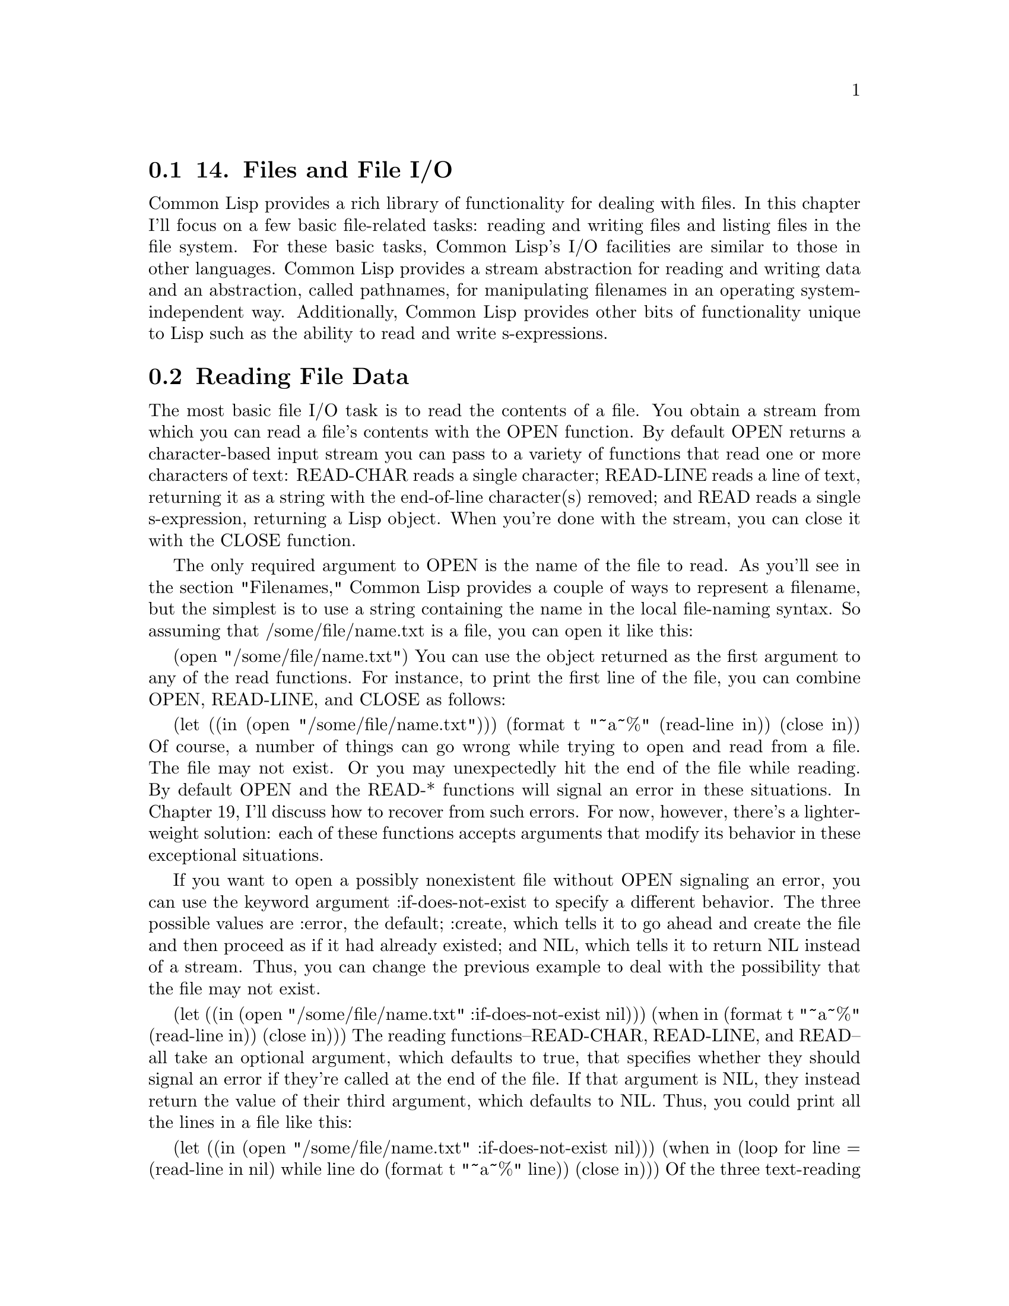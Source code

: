 @node    Chapter 14, Chapter 15, Chapter 13, Top
@section 14. Files and File I/O

Common Lisp provides a rich library of functionality for dealing with files. In this chapter I'll focus on a few basic file-related tasks: reading and writing files and listing files in the file system. For these basic tasks, Common Lisp's I/O facilities are similar to those in other languages. Common Lisp provides a stream abstraction for reading and writing data and an abstraction, called pathnames, for manipulating filenames in an operating system-independent way. Additionally, Common Lisp provides other bits of functionality unique to Lisp such as the ability to read and write s-expressions.


@menu
* 14-1::      Reading File Data
* 14-2::      Reading Binary Data
* 14-3::      Bulk Reads
* 14-4::      File Output
* 14-5::      Closing Files
* 14-6::      Filenames
* 14-7::      How Pathnames Represent Filenames
* 14-8::      Constructing New Pathnames
* 14-9::      Two Representations of Directory Names
* 14-10::     Interacting with the File System
* 14-11::     Other Kinds of I/O
@end menu

@node	14-1, 14-2, Chapter 14, Chapter 14
@section Reading File Data

The most basic file I/O task is to read the contents of a file. You obtain a stream from which you can read a file's contents with the OPEN function. By default OPEN returns a character-based input stream you can pass to a variety of functions that read one or more characters of text: READ-CHAR reads a single character; READ-LINE reads a line of text, returning it as a string with the end-of-line character(s) removed; and READ reads a single s-expression, returning a Lisp object. When you're done with the stream, you can close it with the CLOSE function.

The only required argument to OPEN is the name of the file to read. As you'll see in the section "Filenames," Common Lisp provides a couple of ways to represent a filename, but the simplest is to use a string containing the name in the local file-naming syntax. So assuming that /some/file/name.txt is a file, you can open it like this:

(open "/some/file/name.txt")
You can use the object returned as the first argument to any of the read functions. For instance, to print the first line of the file, you can combine OPEN, READ-LINE, and CLOSE as follows:

(let ((in (open "/some/file/name.txt")))
  (format t "~a~%" (read-line in))
  (close in))
Of course, a number of things can go wrong while trying to open and read from a file. The file may not exist. Or you may unexpectedly hit the end of the file while reading. By default OPEN and the READ-* functions will signal an error in these situations. In Chapter 19, I'll discuss how to recover from such errors. For now, however, there's a lighter-weight solution: each of these functions accepts arguments that modify its behavior in these exceptional situations.

If you want to open a possibly nonexistent file without OPEN signaling an error, you can use the keyword argument :if-does-not-exist to specify a different behavior. The three possible values are :error, the default; :create, which tells it to go ahead and create the file and then proceed as if it had already existed; and NIL, which tells it to return NIL instead of a stream. Thus, you can change the previous example to deal with the possibility that the file may not exist.

(let ((in (open "/some/file/name.txt" :if-does-not-exist nil)))
  (when in
    (format t "~a~%" (read-line in))
    (close in)))
The reading functions--READ-CHAR, READ-LINE, and READ--all take an optional argument, which defaults to true, that specifies whether they should signal an error if they're called at the end of the file. If that argument is NIL, they instead return the value of their third argument, which defaults to NIL. Thus, you could print all the lines in a file like this:

(let ((in (open "/some/file/name.txt" :if-does-not-exist nil)))
  (when in
    (loop for line = (read-line in nil)
         while line do (format t "~a~%" line))
    (close in)))
Of the three text-reading functions, READ is unique to Lisp. This is the same function that provides the R in the REPL and that's used to read Lisp source code. Each time it's called, it reads a single s-expression, skipping whitespace and comments, and returns the Lisp object denoted by the s-expression. For instance, suppose /some/file/name.txt has the following contents:

(1 2 3)
456
"a string" ; this is a comment
((a b)
 (c d))
In other words, it contains four s-expressions: a list of numbers, a number, a string, and a list of lists. You can read those expressions like this:

CL-USER> (defparameter *s* (open "/some/file/name.txt"))
*S*
CL-USER> (read *s*)
(1 2 3)
CL-USER> (read *s*)
456
CL-USER> (read *s*)
"a string"
CL-USER> (read *s*)
((A B) (C D))
CL-USER> (close *s*)
T
As you saw in Chapter 3, you can use PRINT to print Lisp objects in "readable" form. Thus, whenever you need to store a bit of data in a file, PRINT and READ provide an easy way to do it without having to design a data format or write a parser. They even--as the previous example demonstrated--give you comments for free. And because s-expressions were designed to be human editable, it's also a fine format for things like configuration files.1


@node	14-2, 14-3, 14-1, Chapter 14
@section Reading Binary Data

By default OPEN returns character streams, which translate the underlying bytes to characters according to a particular character-encoding scheme.2 To read the raw bytes, you need to pass OPEN an :element-type argument of '(unsigned-byte 8).3 You can pass the resulting stream to the function READ-BYTE, which will return an integer between 0 and 255 each time it's called. READ-BYTE, like the character-reading functions, also accepts optional arguments to specify whether it should signal an error if called at the end of the file and what value to return if not. In Chapter 24 you'll build a library that allows you to conveniently read structured binary data using READ-BYTE.4


@node	14-3, 14-4, 14-2, Chapter 14
@section Bulk Reads

One last reading function, READ-SEQUENCE, works with both character and binary streams. You pass it a sequence (typically a vector) and a stream, and it attempts to fill the sequence with data from the stream. It returns the index of the first element of the sequence that wasn't filled or the length of the sequence if it was able to completely fill it. You can also pass :start and :end keyword arguments to specify a subsequence that should be filled instead. The sequence argument must be a type that can hold elements of the stream's element type. Since most operating systems support some form of block I/O, READ-SEQUENCE is likely to be quite a bit more efficient than filling a sequence by repeatedly calling READ-BYTE or READ-CHAR.

@node	14-4, 14-5, 14-3, Chapter 14
@section File Output

To write data to a file, you need an output stream, which you obtain by calling OPEN with a :direction keyword argument of :output. When opening a file for output, OPEN assumes the file shouldn't already exist and will signal an error if it does. However, you can change that behavior with the :if-exists keyword argument. Passing the value :supersede tells OPEN to replace the existing file. Passing :append causes OPEN to open the existing file such that new data will be written at the end of the file, while :overwrite returns a stream that will overwrite existing data starting from the beginning of the file. And passing NIL will cause OPEN to return NIL instead of a stream if the file already exists. A typical use of OPEN for output looks like this:

(open "/some/file/name.txt" :direction :output :if-exists :supersede)
Common Lisp also provides several functions for writing data: WRITE-CHAR writes a single character to the stream. WRITE-LINE writes a string followed by a newline, which will be output as the appropriate end-of-line character or characters for the platform. Another function, WRITE-STRING, writes a string without adding any end-of-line characters. Two different functions can print just a newline: TERPRI--short for "terminate print"--unconditionally prints a newline character, and FRESH-LINE prints a newline character unless the stream is at the beginning of a line. FRESH-LINE is handy when you want to avoid spurious blank lines in textual output generated by different functions called in sequence. For example, suppose you have one function that generates output that should always be followed by a line break and another that should start on a new line. But assume that if the functions are called one after the other, you don't want a blank line between the two bits of output. If you use FRESH-LINE at the beginning of the second function, its output will always start on a new line, but if it's called right after the first, it won't emit an extra line break.

Several functions output Lisp data as s-expressions: PRINT prints an s-expression preceded by an end-of-line and followed by a space. PRIN1 prints just the s-expression. And the function PPRINT prints s-expressions like PRINT and PRIN1 but using the "pretty printer," which tries to print its output in an aesthetically pleasing way.

However, not all objects can be printed in a form that READ will understand. The variable *PRINT-READABLY* controls what happens if you try to print such an object with PRINT, PRIN1, or PPRINT. When it's NIL, these functions will print the object in a special syntax that's guaranteed to cause READ to signal an error if it tries to read it; otherwise they will signal an error rather than print the object.

Another function, PRINC, also prints Lisp objects, but in a way designed for human consumption. For instance, PRINC prints strings without quotation marks. You can generate more elaborate text output with the incredibly flexible if somewhat arcane FORMAT function. I'll discuss some of the more important details of FORMAT, which essentially defines a mini-language for emitting formatted output, in Chapter 18.

To write binary data to a file, you have to OPEN the file with the same :element-type argument as you did to read it: '(unsigned-byte 8). You can then write individual bytes to the stream with WRITE-BYTE.

The bulk output function WRITE-SEQUENCE accepts both binary and character streams as long as all the elements of the sequence are of an appropriate type for the stream, either characters or bytes. As with READ-SEQUENCE, this function is likely to be quite a bit more efficient than writing the elements of the sequence one at a time.

@node	14-5, 14-6, 14-4, Chapter 14
@section Closing Files

As anyone who has written code that deals with lots of files knows, it's important to close files when you're done with them, because file handles tend to be a scarce resource. If you open files and don't close them, you'll soon discover you can't open any more files.5 It might seem straightforward enough to just be sure every OPEN has a matching CLOSE. For instance, you could always structure your file using code like this:

(let ((stream (open "/some/file/name.txt")))
  ;; do stuff with stream
  (close stream))
However, this approach suffers from two problems. One is simply that it's error prone--if you forget the CLOSE, the code will leak a file handle every time it runs. The other--and more significant--problem is that there's no guarantee you'll get to the CLOSE. For instance, if the code prior to the CLOSE contains a RETURN or RETURN-FROM, you could leave the LET without closing the stream. Or, as you'll see in Chapter 19, if any of the code before the CLOSE signals an error, control may jump out of the LET to an error handler and never come back to close the stream.

Common Lisp provides a general solution to the problem of how to ensure that certain code always runs: the special operator UNWIND-PROTECT, which I'll discuss in Chapter 20. However, because the pattern of opening a file, doing something with the resulting stream, and then closing the stream is so common, Common Lisp provides a macro, WITH-OPEN-FILE, built on top of UNWIND-PROTECT, to encapsulate this pattern. This is the basic form:

(with-open-file (stream-var open-argument*)
  body-form*)
The forms in body-forms are evaluated with stream-var bound to a file stream opened by a call to OPEN with open-arguments as its arguments. WITH-OPEN-FILE then ensures the stream in stream-var is closed before the WITH-OPEN-FILE form returns. Thus, you can write this to read a line from a file:

(with-open-file (stream "/some/file/name.txt")
  (format t "~a~%" (read-line stream)))
To create a new file, you can write something like this:

(with-open-file (stream "/some/file/name.txt" :direction :output)
  (format stream "Some text."))
You'll probably use WITH-OPEN-FILE for 90-99 percent of the file I/O you do--the only time you need to use raw OPEN and CLOSE calls is if you need to open a file in a function and keep the stream around after the function returns. In that case, you must take care to eventually close the stream yourself, or you'll leak file descriptors and may eventually end up unable to open any more files.

@node	14-6, 14-7, 14-5, Chapter 14
@section Filenames

So far you've used strings to represent filenames. However, using strings as filenames ties your code to a particular operating system and file system. Likewise, if you programmatically construct names according to the rules of a particular naming scheme (separating directories with /, say), you also tie your code to a particular file system.

To avoid this kind of nonportability, Common Lisp provides another representation of filenames: pathname objects. Pathnames represent filenames in a structured way that makes them easy to manipulate without tying them to a particular filename syntax. And the burden of translating back and forth between strings in the local syntax--called namestrings--and pathnames is placed on the Lisp implementation.

Unfortunately, as with many abstractions designed to hide the details of fundamentally different underlying systems, the pathname abstraction introduces its own complications. When pathnames were designed, the set of file systems in general use was quite a bit more variegated than those in common use today. Consequently, some nooks and crannies of the pathname abstraction make little sense if all you're concerned about is representing Unix or Windows filenames. However, once you understand which parts of the pathname abstraction you can ignore as artifacts of pathnames' evolutionary history, they do provide a convenient way to manipulate filenames.6

Most places a filename is called for, you can use either a namestring or a pathname. Which to use depends mostly on where the name originated. Filenames provided by the user--for example, as arguments or as values in configuration files--will typically be namestrings, since the user knows what operating system they're running on and shouldn't be expected to care about the details of how Lisp represents filenames. But programmatically generated filenames will be pathnames because you can create them portably. A stream returned by OPEN also represents a filename, namely, the filename that was originally used to open the stream. Together these three types are collectively referred to as pathname designators. All the built-in functions that expect a filename argument accept all three types of pathname designator. For instance, all the places in the previous section where you used a string to represent a filename, you could also have passed a pathname object or a stream.

@node	14-7, 14-8, 14-6, Chapter 14
@section How Pathnames Represent Filenames

A pathname is a structured object that represents a filename using six components: host, device, directory, name, type, and version. Most of these components take on atomic values, usually strings; only the directory component is further structured, containing a list of directory names (as strings) prefaced with the keyword :absolute or :relative. However, not all pathname components are needed on all platforms--this is one of the reasons pathnames strike many new Lispers as gratuitously complex. On the other hand, you don't really need to worry about which components may or may not be used to represent names on a particular file system unless you need to create a new pathname object from scratch, which you'll almost never need to do. Instead, you'll usually get hold of pathname objects either by letting the implementation parse a file system-specific namestring into a pathname object or by creating a new pathname that takes most of its components from an existing pathname.

For instance, to translate a namestring to a pathname, you use the PATHNAME function. It takes a pathname designator and returns an equivalent pathname object. When the designator is already a pathname, it's simply returned. When it's a stream, the original filename is extracted and returned. When the designator is a namestring, however, it's parsed according to the local filename syntax. The language standard, as a platform-neutral document, doesn't specify any particular mapping from namestring to pathname, but most implementations follow the same conventions on a given operating system.

On Unix file systems, only the directory, name, and type components are typically used. On Windows, one more component--usually the device or host--holds the drive letter. On these platforms, a namestring is parsed by first splitting it into elements on the path separator--a slash on Unix and a slash or backslash on Windows. The drive letter on Windows will be placed into either the device or the host component. All but the last of the other name elements are placed in a list starting with :absolute or :relative depending on whether the name (ignoring the drive letter, if any) began with a path separator. This list becomes the directory component of the pathname. The last element is then split on the rightmost dot, if any, and the two parts put into the name and type components of the pathname.7

You can examine these individual components of a pathname with the functions PATHNAME-DIRECTORY, PATHNAME-NAME, and PATHNAME-TYPE.

(pathname-directory (pathname "/foo/bar/baz.txt")) ==> (:ABSOLUTE "foo" "bar")
(pathname-name (pathname "/foo/bar/baz.txt"))      ==> "baz"
(pathname-type (pathname "/foo/bar/baz.txt"))      ==> "txt"
Three other functions--PATHNAME-HOST, PATHNAME-DEVICE, and PATHNAME-VERSION--allow you to get at the other three pathname components, though they're unlikely to have interesting values on Unix. On Windows either PATHNAME-HOST or PATHNAME-DEVICE will return the drive letter.

Like many other built-in objects, pathnames have their own read syntax, #p followed by a double-quoted string. This allows you to print and read back s-expressions containing pathname objects, but because the syntax depends on the namestring parsing algorithm, such data isn't necessarily portable between operating systems.

(pathname "/foo/bar/baz.txt") ==> #p"/foo/bar/baz.txt"
To translate a pathname back to a namestring--for instance, to present to the user--you can use the function NAMESTRING, which takes a pathname designator and returns a namestring. Two other functions, DIRECTORY-NAMESTRING and FILE-NAMESTRING, return a partial namestring. DIRECTORY-NAMESTRING combines the elements of the directory component into a local directory name, and FILE-NAMESTRING combines the name and type components.8

(namestring #p"/foo/bar/baz.txt")           ==> "/foo/bar/baz.txt"
(directory-namestring #p"/foo/bar/baz.txt") ==> "/foo/bar/"
(file-namestring #p"/foo/bar/baz.txt")      ==> "baz.txt"

@node	14-8, 14-9, 14-7, Chapter 14
@section Constructing New Pathnames

You can construct arbitrary pathnames using the MAKE-PATHNAME function. It takes one keyword argument for each pathname component and returns a pathname with any supplied components filled in and the rest NIL.9

(make-pathname
  :directory '(:absolute "foo" "bar")
  :name "baz"
  :type "txt") ==> #p"/foo/bar/baz.txt"
However, if you want your programs to be portable, you probably don't want to make pathnames completely from scratch: even though the pathname abstraction protects you from unportable filename syntax, filenames can be unportable in other ways. For instance, the filename /home/peter/foo.txt is no good on an OS X box where /home/ is called /Users/.

Another reason not to make pathnames completely from scratch is that different implementations use the pathname components slightly differently. For instance, as mentioned previously, some Windows-based Lisp implementations store the drive letter in the device component while others store it in the host component. If you write code like this:

(make-pathname :device "c" :directory '(:absolute "foo" "bar") :name "baz")
it will be correct on some implementations but not on others.

Rather than making names from scratch, you can build a new pathname based on an existing pathname with MAKE-PATHNAME's keyword parameter :defaults. With this parameter you can provide a pathname designator, which will supply the values for any components not specified by other arguments. For example, the following expression creates a pathname with an .html extension and all other components the same as the pathname in the variable input-file:

(make-pathname :type "html" :defaults input-file)
Assuming the value in input-file was a user-provided name, this code will be robust in the face of operating system and implementation differences such as whether filenames have drive letters in them and where they're stored in a pathname if they do.10

You can use the same technique to create a pathname with a different directory component.

(make-pathname :directory '(:relative "backups") :defaults input-file)
However, this will create a pathname whose whole directory component is the relative directory backups/, regardless of any directory component input-file may have had. For example:

(make-pathname :directory '(:relative "backups")
               :defaults #p"/foo/bar/baz.txt") ==> #p"backups/baz.txt"
Sometimes, though, you want to combine two pathnames, at least one of which has a relative directory component, by combining their directory components. For instance, suppose you have a relative pathname such as #p"foo/bar.html" that you want to combine with an absolute pathname such as #p"/www/html/" to get #p"/www/html/foo/bar.html". In that case, MAKE-PATHNAME won't do; instead, you want MERGE-PATHNAMES.

MERGE-PATHNAMES takes two pathnames and merges them, filling in any NIL components in the first pathname with the corresponding value from the second pathname, much like MAKE-PATHNAME fills in any unspecified components with components from the :defaults argument. However, MERGE-PATHNAMES treats the directory component specially: if the first pathname's directory is relative, the directory component of the resulting pathname will be the first pathname's directory relative to the second pathname's directory. Thus:

(merge-pathnames #p"foo/bar.html" #p"/www/html/") ==> #p"/www/html/foo/bar.html"
The second pathname can also be relative, in which case the resulting pathname will also be relative.

(merge-pathnames #p"foo/bar.html" #p"html/") ==> #p"html/foo/bar.html"
To reverse this process and obtain a filename relative to a particular root directory, you can use the handy function ENOUGH-NAMESTRING.

(enough-namestring #p"/www/html/foo/bar.html" #p"/www/") ==> "html/foo/bar.html"
You can then combine ENOUGH-NAMESTRING with MERGE-PATHNAMES to create a pathname representing the same name but in a different root.

(merge-pathnames
  (enough-namestring #p"/www/html/foo/bar/baz.html" #p"/www/")
  #p"/www-backups/") ==> #p"/www-backups/html/foo/bar/baz.html"
MERGE-PATHNAMES is also used internally by the standard functions that actually access files in the file system to fill in incomplete pathnames. For instance, suppose you make a pathname with just a name and a type.

(make-pathname :name "foo" :type "txt") ==> #p"foo.txt"
If you try to use this pathname as an argument to OPEN, the missing components, such as the directory, must be filled in before Lisp will be able to translate the pathname to an actual filename. Common Lisp will obtain values for the missing components by merging the given pathname with the value of the variable *DEFAULT-PATHNAME-DEFAULTS*. The initial value of this variable is determined by the implementation but is usually a pathname with a directory component representing the directory where Lisp was started and appropriate values for the host and device components, if needed. If invoked with just one argument, MERGE-PATHNAMES will merge the argument with the value of *DEFAULT-PATHNAME-DEFAULTS*. For instance, if *DEFAULT-PATHNAME-DEFAULTS* is #p"/home/peter/", then you'd get the following:

(merge-pathnames #p"foo.txt") ==> #p"/home/peter/foo.txt"

@node	14-9, 14-10, 14-8, Chapter 14
@section Two Representations of Directory Names

When dealing with pathnames that name directories, you need to be aware of one wrinkle. Pathnames separate the directory and name components, but Unix and Windows consider directories just another kind of file. Thus, on those systems, every directory has two different pathname representations.

One representation, which I'll call file form, treats a directory like any other file and puts the last element of the namestring into the name and type components. The other representation, directory form, places all the elements of the name in the directory component, leaving the name and type components NIL. If /foo/bar/ is a directory, then both of the following pathnames name it.

(make-pathname :directory '(:absolute "foo") :name "bar") ; file form
(make-pathname :directory '(:absolute "foo" "bar"))       ; directory form
When you create pathnames with MAKE-PATHNAME, you can control which form you get, but you need to be careful when dealing with namestrings. All current implementations create file form pathnames unless the namestring ends with a path separator. But you can't rely on user-supplied namestrings necessarily being in one form or another. For instance, suppose you've prompted the user for a directory to save a file in and they entered "/home/peter". If you pass that value as the :defaults argument of MAKE-PATHNAME like this:

(make-pathname :name "foo" :type "txt" :defaults user-supplied-name)
you'll end up saving the file in /home/foo.txt rather than the intended /home/peter/foo.txt because the "peter" in the namestring will be placed in the name component when user-supplied-name is converted to a pathname. In the pathname portability library I'll discuss in the next chapter, you'll write a function called pathname-as-directory that converts a pathname to directory form. With that function you can reliably save the file in the directory indicated by the user.

(make-pathname
  :name "foo" :type "txt" :defaults (pathname-as-directory user-supplied-name))

@node	14-10, 14-11, 14-9, Chapter 14
@section Interacting with the File System

While the most common interaction with the file system is probably OPENing files for reading and writing, you'll also occasionally want to test whether a file exists, list the contents of a directory, delete and rename files, create directories, and get information about a file such as who owns it, when it was last modified, and its length. This is where the generality of the pathname abstraction begins to cause a bit of pain: because the language standard doesn't specify how functions that interact with the file system map to any specific file system, implementers are left with a fair bit of leeway.

That said, most of the functions that interact with the file system are still pretty straightforward. I'll discuss the standard functions here and point out the ones that suffer from nonportability between implementations. In the next chapter you'll develop a pathname portability library to smooth over some of those nonportability issues.

To test whether a file exists in the file system corresponding to a pathname designator--a pathname, namestring, or file stream--you can use the function PROBE-FILE. If the file named by the pathname designator exists, PROBE-FILE returns the file's truename, a pathname with any file system-level translations such as resolving symbolic links performed. Otherwise, it returns NIL. However, not all implementations support using this function to test whether a directory exists. Also, Common Lisp doesn't provide a portable way to test whether a given file that exists is a regular file or a directory. In the next chapter you'll wrap PROBE-FILE with a new function, file-exists-p, that can both test whether a directory exists and tell you whether a given name is the name of a file or directory.

Similarly, the standard function for listing files in the file system, DIRECTORY, works fine for simple cases, but the differences between implementations make it tricky to use portably. In the next chapter you'll define a list-directory function that smoothes over some of these differences.

DELETE-FILE and RENAME-FILE do what their names suggest. DELETE-FILE takes a pathname designator and deletes the named file, returning true if it succeeds. Otherwise it signals a FILE-ERROR.11

RENAME-FILE takes two pathname designators and renames the file named by the first name to the second name.

You can create directories with the function ENSURE-DIRECTORIES-EXIST. It takes a pathname designator and ensures that all the elements of the directory component exist and are directories, creating them as necessary. It returns the pathname it was passed, which makes it convenient to use inline.

(with-open-file (out (ensure-directories-exist name) :direction :output)
   ...
   )
Note that if you pass ENSURE-DIRECTORIES-EXIST a directory name, it should be in directory form, or the leaf directory won't be created.

The functions FILE-WRITE-DATE and FILE-AUTHOR both take a pathname designator. FILE-WRITE-DATE returns the time in number of seconds since midnight January 1, 1900, Greenwich mean time (GMT), that the file was last written, and FILE-AUTHOR returns, on Unix and Windows, the file owner.12

To find the length of a file, you can use the function FILE-LENGTH. For historical reasons FILE-LENGTH takes a stream as an argument rather than a pathname. In theory this allows FILE-LENGTH to return the length in terms of the element type of the stream. However, since on most present-day operating systems, the only information available about the length of a file, short of actually reading the whole file to measure it, is its length in bytes, that's what most implementations return, even when FILE-LENGTH is passed a character stream. However, the standard doesn't require this behavior, so for predictable results, the best way to get the length of a file is to use a binary stream.13

(with-open-file (in filename :element-type '(unsigned-byte 8))
  (file-length in))
A related function that also takes an open file stream as its argument is FILE-POSITION. When called with just a stream, this function returns the current position in the file--the number of elements that have been read from or written to the stream. When called with two arguments, the stream and a position designator, it sets the position of the stream to the designated position. The position designator must be the keyword :start, the keyword :end, or a non-negative integer. The two keywords set the position of the stream to the start or end of the file while an integer moves to the indicated position in the file. With a binary stream the position is simply a byte offset into the file. However, for character streams things are a bit more complicated because of character-encoding issues. Your best bet, if you need to jump around within a file of textual data, is to only ever pass, as a second argument to the two-argument version of FILE-POSITION, a value previously returned by the one-argument version of FILE-POSITION with the same stream argument.

@node	14-11, Chapter 15, 14-10, Chapter 14
@section Other Kinds of I/O

In addition to file streams, Common Lisp supports other kinds of streams, which can also be used with the various reading, writing, and printing I/O functions. For instance, you can read data from, or write data to, a string using STRING-STREAMs, which you can create with the functions MAKE-STRING-INPUT-STREAM and MAKE-STRING-OUTPUT-STREAM.

MAKE-STRING-INPUT-STREAM takes a string and optional start and end indices to bound the area of the string from which data should be read and returns a character stream that you can pass to any of the character-based input functions such as READ-CHAR, READ-LINE, or READ. For example, if you have a string containing a floating-point literal in Common Lisp's syntax, you can convert it to a float like this:

(let ((s (make-string-input-stream "1.23")))
  (unwind-protect (read s)
    (close s)))
Similarly, MAKE-STRING-OUTPUT-STREAM creates a stream you can use with FORMAT, PRINT, WRITE-CHAR, WRITE-LINE, and so on. It takes no arguments. Whatever you write, a string output stream will be accumulated into a string that can then be obtained with the function GET-OUTPUT-STREAM-STRING. Each time you call GET-OUTPUT-STREAM-STRING, the stream's internal string is cleared so you can reuse an existing string output stream.

However, you'll rarely use these functions directly, because the macros WITH-INPUT-FROM-STRING and WITH-OUTPUT-TO-STRING provide a more convenient interface. WITH-INPUT-FROM-STRING is similar to WITH-OPEN-FILE--it creates a string input stream from a given string and then executes the forms in its body with the stream bound to the variable you provide. For instance, instead of the LET form with the explicit UNWIND-PROTECT, you'd probably write this:

(with-input-from-string (s "1.23")
  (read s))
The WITH-OUTPUT-TO-STRING macro is similar: it binds a newly created string output stream to a variable you name and then executes its body. After all the body forms have been executed, WITH-OUTPUT-TO-STRING returns the value that would be returned by GET-OUTPUT-STREAM-STRING.

CL-USER> (with-output-to-string (out)
            (format out "hello, world ")
            (format out "~s" (list 1 2 3)))
"hello, world (1 2 3)"
The other kinds of streams defined in the language standard provide various kinds of stream "plumbing," allowing you to plug together streams in almost any configuration. A BROADCAST-STREAM is an output stream that sends any data written to it to a set of output streams provided as arguments to its constructor function, MAKE-BROADCAST-STREAM.14 Conversely, a CONCATENATED-STREAM is an input stream that takes its input from a set of input streams, moving from stream to stream as it hits the end of each stream. CONCATENATED-STREAMs are constructed with the function MAKE-CONCATENATED-STREAM, which takes any number of input streams as arguments.

Two kinds of bidirectional streams that can plug together streams in a couple ways are TWO-WAY-STREAM and ECHO-STREAM. Their constructor functions, MAKE-TWO-WAY-STREAM and MAKE-ECHO-STREAM, both take two arguments, an input stream and an output stream, and return a stream of the appropriate type, which you can use with both input and output functions.

In a TWO-WAY-STREAM every read you perform will return data read from the underlying input stream, and every write will send data to the underlying output stream. An ECHO-STREAM works essentially the same way except that all the data read from the underlying input stream is also echoed to the output stream. Thus, the output stream of an ECHO-STREAM stream will contain a transcript of both sides of the conversation.

Using these five kinds of streams, you can build almost any topology of stream plumbing you want.

Finally, although the Common Lisp standard doesn't say anything about networking APIs, most implementations support socket programming and typically implement sockets as another kind of stream, so you can use all the regular I/O functions with them.15

Now you're ready to move on to building a library that smoothes over some of the differences between how the basic pathname functions behave in different Common Lisp implementations.
